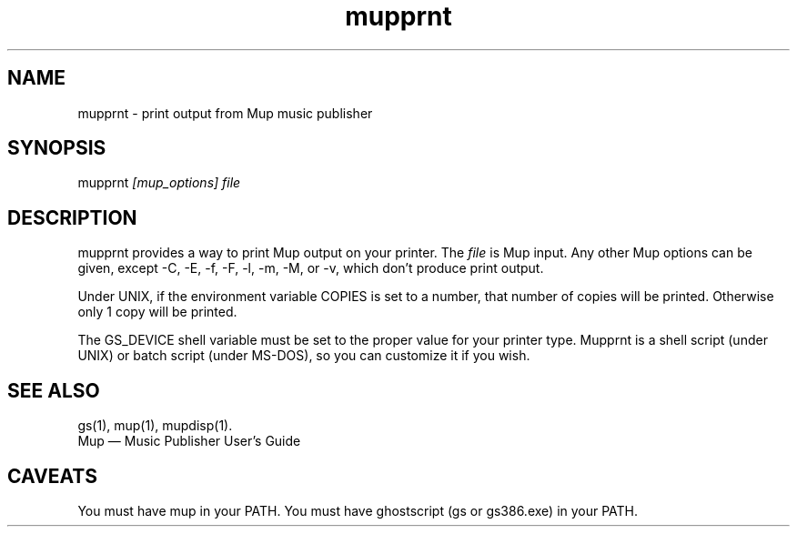 .TH mupprnt 1 "November 22, 2012" "Arkkra Enterprises"
.SH NAME
.PP
mupprnt \- print output from Mup music publisher
.SH SYNOPSIS
.PP
mupprnt \fI[mup_options] file\fP
.SH DESCRIPTION
.PP
mupprnt provides a way to print Mup output on your printer.
The \fIfile\fP is Mup input. Any other Mup options can be given,
except \-C, \-E, \-f, \-F, \-l, \-m, \-M, or \-v, which don't produce print output.
.PP
Under UNIX, if the environment variable COPIES is set to a number,
that number of copies will be printed. Otherwise only 1 copy will be printed.
.PP
.PP
The GS_DEVICE shell variable must be set to the proper value for your printer
type.  Mupprnt is a shell script (under UNIX) or batch script (under MS\(hyDOS),
so you can customize it if you wish.
.SH "SEE ALSO"
.PP
gs(1), mup(1), mupdisp(1).
.br
Mup \(em Music Publisher User's Guide
.SH "CAVEATS"
.PP
You must have mup in your PATH.
You must have ghostscript (gs or gs386.exe) in your PATH.
